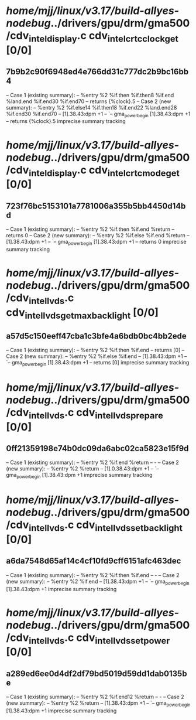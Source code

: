 #+TODO: TODO CHECK | BUG DUP
* /home/mjj/linux/v3.17/build-allyes-nodebug/../drivers/gpu/drm/gma500/cdv_intel_display.c cdv_intel_crtc_clock_get [0/0]
** 7b9b2c90f6948ed4e766dd31c777dc2b9bc16bb4
   -- Case 1 (existing summary):
   --     %entry %2 %if.then %if.then8 %if.end %land.end %if.end30 %if.end70
   --         returns {%clock}.5
   -- Case 2 (new summary):
   --     %entry %2 %if.else14 %if.then18 %if.end22 %land.end28 %if.end30 %if.end70
   --         [1].38.43:dpm +1
   --         `-- gma_power_begin [1].38.43:dpm +1
   --         returns {%clock}.5
   imprecise summary tracking
* /home/mjj/linux/v3.17/build-allyes-nodebug/../drivers/gpu/drm/gma500/cdv_intel_display.c cdv_intel_crtc_mode_get [0/0]
** 723f76bc5153101a7781006a355b5bb4450d14bd
   -- Case 1 (existing summary):
   --     %entry %2 %if.then %if.end %return
   --         returns 0
   -- Case 2 (new summary):
   --     %entry %2 %if.else %if.end %return
   --         [1].38.43:dpm +1
   --         `-- gma_power_begin [1].38.43:dpm +1
   --         returns 0
   imprecise summary tracking
* /home/mjj/linux/v3.17/build-allyes-nodebug/../drivers/gpu/drm/gma500/cdv_intel_lvds.c cdv_intel_lvds_get_max_backlight [0/0]
** a57d5c150eeff47cba1c3bfe4a6bdb0bc4bb2ede
   -- Case 1 (existing summary):
   --     %entry %2 %if.then %if.end
   --         returns [0]
   -- Case 2 (new summary):
   --     %entry %2 %if.else %if.end
   --         [1].38.43:dpm +1
   --         `-- gma_power_begin [1].38.43:dpm +1
   --         returns [0]
   imprecise summary tracking
* /home/mjj/linux/v3.17/build-allyes-nodebug/../drivers/gpu/drm/gma500/cdv_intel_lvds.c cdv_intel_lvds_prepare [0/0]
** 0ff21359198e74b0dc09da6abc02ca5823e15f9d
   -- Case 1 (existing summary):
   --     %entry %2 %if.end %return
   --         -
   -- Case 2 (new summary):
   --     %entry %2 %return
   --         [1].0.38.43:dpm +1
   --         `-- gma_power_begin [1].38.43:dpm +1
   imprecise summary tracking
* /home/mjj/linux/v3.17/build-allyes-nodebug/../drivers/gpu/drm/gma500/cdv_intel_lvds.c cdv_intel_lvds_set_backlight [0/0]
** a6da7548d65af14c4cf10fd9cff6151afc463dec
   -- Case 1 (existing summary):
   --     %entry %2 %if.then %if.end
   --         -
   -- Case 2 (new summary):
   --     %entry %2 %if.end
   --         [1].38.43:dpm +1
   --         `-- gma_power_begin [1].38.43:dpm +1
   imprecise summary tracking
* /home/mjj/linux/v3.17/build-allyes-nodebug/../drivers/gpu/drm/gma500/cdv_intel_lvds.c cdv_intel_lvds_set_power [0/0]
** a289ed6ee0d4df2df79bd5019d59dd1dab0135be
   -- Case 1 (existing summary):
   --     %entry %2 %if.end12 %return
   --         -
   -- Case 2 (new summary):
   --     %entry %2 %return
   --         [1].38.43:dpm +1
   --         `-- gma_power_begin [1].38.43:dpm +1
   imprecise summary tracking
